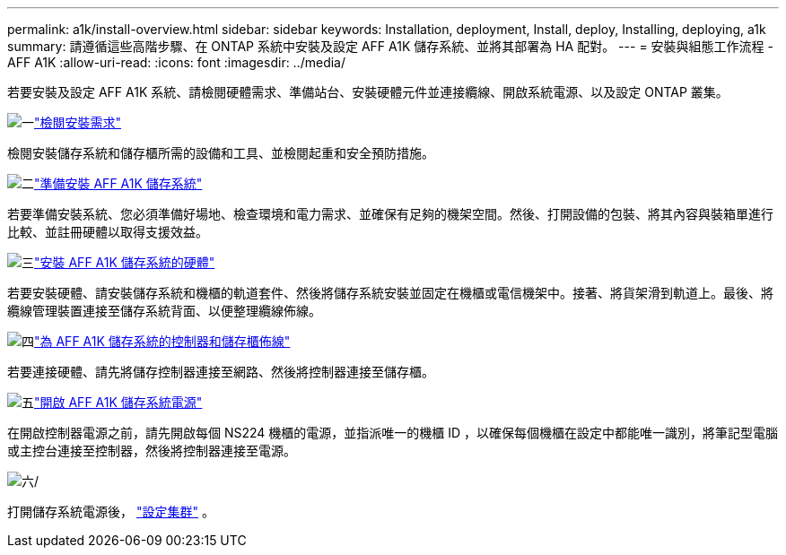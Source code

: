 ---
permalink: a1k/install-overview.html 
sidebar: sidebar 
keywords: Installation, deployment, Install, deploy, Installing, deploying, a1k 
summary: 請遵循這些高階步驟、在 ONTAP 系統中安裝及設定 AFF A1K 儲存系統、並將其部署為 HA 配對。 
---
= 安裝與組態工作流程 - AFF A1K
:allow-uri-read: 
:icons: font
:imagesdir: ../media/


[role="lead"]
若要安裝及設定 AFF A1K 系統、請檢閱硬體需求、準備站台、安裝硬體元件並連接纜線、開啟系統電源、以及設定 ONTAP 叢集。

.image:https://raw.githubusercontent.com/NetAppDocs/common/main/media/number-1.png["一"]link:install-requirements.html["檢閱安裝需求"]
[role="quick-margin-para"]
檢閱安裝儲存系統和儲存櫃所需的設備和工具、並檢閱起重和安全預防措施。

.image:https://raw.githubusercontent.com/NetAppDocs/common/main/media/number-2.png["二"]link:install-prepare.html["準備安裝 AFF A1K 儲存系統"]
[role="quick-margin-para"]
若要準備安裝系統、您必須準備好場地、檢查環境和電力需求、並確保有足夠的機架空間。然後、打開設備的包裝、將其內容與裝箱單進行比較、並註冊硬體以取得支援效益。

.image:https://raw.githubusercontent.com/NetAppDocs/common/main/media/number-3.png["三"]link:install-hardware.html["安裝 AFF A1K 儲存系統的硬體"]
[role="quick-margin-para"]
若要安裝硬體、請安裝儲存系統和機櫃的軌道套件、然後將儲存系統安裝並固定在機櫃或電信機架中。接著、將貨架滑到軌道上。最後、將纜線管理裝置連接至儲存系統背面、以便整理纜線佈線。

.image:https://raw.githubusercontent.com/NetAppDocs/common/main/media/number-4.png["四"]link:install-cable.html["為 AFF A1K 儲存系統的控制器和儲存櫃佈線"]
[role="quick-margin-para"]
若要連接硬體、請先將儲存控制器連接至網路、然後將控制器連接至儲存櫃。

.image:https://raw.githubusercontent.com/NetAppDocs/common/main/media/number-5.png["五"]link:install-power-hardware.html["開啟 AFF A1K 儲存系統電源"]
[role="quick-margin-para"]
在開啟控制器電源之前，請先開啟每個 NS224 機櫃的電源，並指派唯一的機櫃 ID ，以確保每個機櫃在設定中都能唯一識別，將筆記型電腦或主控台連接至控制器，然後將控制器連接至電源。

.image:https://raw.githubusercontent.com/NetAppDocs/common/main/media/number-6.png["六"]/
[role="quick-margin-para"]
打開儲存系統電源後， https://docs.netapp.com/us-en/ontap/software_setup/workflow-summary.html["設定集群"] 。
